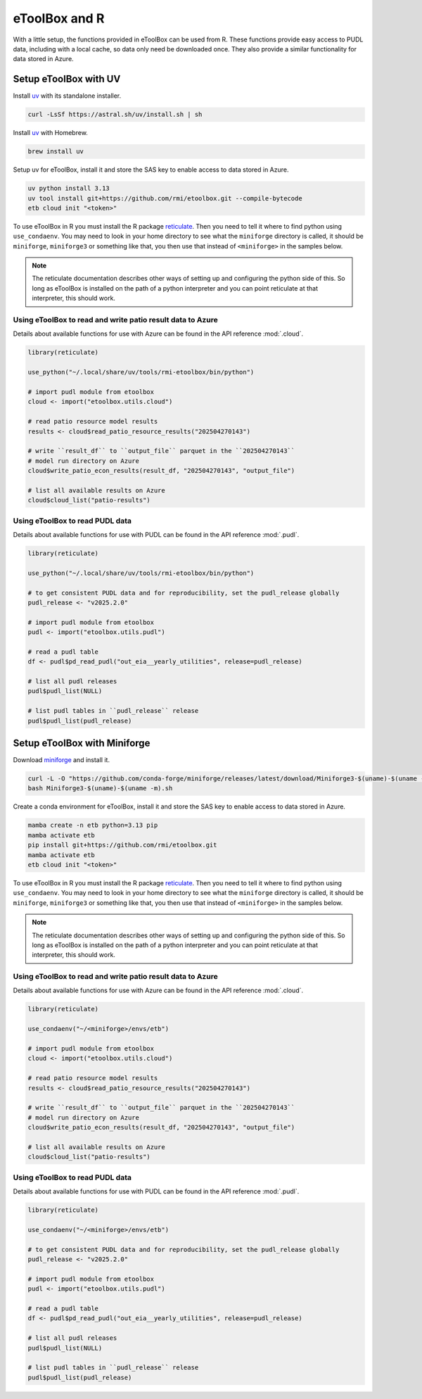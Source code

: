 =======================================================================================
eToolBox and R
=======================================================================================

.. _etb-r-label:

With a little setup, the functions provided in eToolBox can be used from
R. These functions provide easy access to PUDL data, including with a local cache, so
data only need be downloaded once. They also provide a similar functionality for data
stored in Azure.

Setup eToolBox with UV
--------------------------------------------------------------------------------------

Install `uv <https://github.com/astral-sh/uv>`__ with its standalone installer.

.. code-block:: bash

   curl -LsSf https://astral.sh/uv/install.sh | sh

Install `uv <https://github.com/astral-sh/uv>`__ with Homebrew.

.. code-block:: bash

   brew install uv

Setup uv for eToolBox, install it and store the SAS key to enable
access to data stored in Azure.

.. code-block:: bash

    uv python install 3.13
    uv tool install git+https://github.com/rmi/etoolbox.git --compile-bytecode
    etb cloud init "<token>"

To use eToolBox in R you must install the R package
`reticulate <https://rstudio.github.io/reticulate/>`__. Then you need to tell
it where to find python using ``use_condaenv``. You may need to look in your home
directory to see what the ``miniforge`` directory is called, it should be
``miniforge``, ``miniforge3`` or something like that, you then use that instead of
``<miniforge>`` in the samples below.

.. note::

    The reticulate documentation describes other ways of setting up and configuring the
    python side of this. So long as eToolBox is installed on the path of a python
    interpreter and you can point reticulate at that interpreter, this should work.

Using eToolBox to read and write patio result data to Azure
===========================================================
Details about available functions for use with Azure can be found in the API reference :mod:`.cloud`.

.. code-block:: R

    library(reticulate)

    use_python("~/.local/share/uv/tools/rmi-etoolbox/bin/python")

    # import pudl module from etoolbox
    cloud <- import("etoolbox.utils.cloud")

    # read patio resource model results
    results <- cloud$read_patio_resource_results("202504270143")

    # write ``result_df`` to ``output_file`` parquet in the ``202504270143``
    # model run directory on Azure
    cloud$write_patio_econ_results(result_df, "202504270143", "output_file")

    # list all available results on Azure
    cloud$cloud_list("patio-results")

Using eToolBox to read PUDL data
================================
Details about available functions for use with PUDL can be found in the API reference :mod:`.pudl`.

.. code-block:: R

    library(reticulate)

    use_python("~/.local/share/uv/tools/rmi-etoolbox/bin/python")

    # to get consistent PUDL data and for reproducibility, set the pudl_release globally
    pudl_release <- "v2025.2.0"

    # import pudl module from etoolbox
    pudl <- import("etoolbox.utils.pudl")

    # read a pudl table
    df <- pudl$pd_read_pudl("out_eia__yearly_utilities", release=pudl_release)

    # list all pudl releases
    pudl$pudl_list(NULL)

    # list pudl tables in ``pudl_release`` release
    pudl$pudl_list(pudl_release)


Setup eToolBox with Miniforge
--------------------------------------------------------------------------------------

Download `miniforge <https://github.com/conda-forge/miniforge>`__ and install it.

.. code-block:: bash

   curl -L -O "https://github.com/conda-forge/miniforge/releases/latest/download/Miniforge3-$(uname)-$(uname -m).sh"
   bash Miniforge3-$(uname)-$(uname -m).sh

Create a conda environment for eToolBox, install it and store the SAS key to enable
access to data stored in Azure.

.. code-block:: bash

    mamba create -n etb python=3.13 pip
    mamba activate etb
    pip install git+https://github.com/rmi/etoolbox.git
    mamba activate etb
    etb cloud init "<token>"

To use eToolBox in R you must install the R package
`reticulate <https://rstudio.github.io/reticulate/>`__. Then you need to tell
it where to find python using ``use_condaenv``. You may need to look in your home
directory to see what the ``miniforge`` directory is called, it should be
``miniforge``, ``miniforge3`` or something like that, you then use that instead of
``<miniforge>`` in the samples below.

.. note::

    The reticulate documentation describes other ways of setting up and configuring the
    python side of this. So long as eToolBox is installed on the path of a python
    interpreter and you can point reticulate at that interpreter, this should work.

Using eToolBox to read and write patio result data to Azure
===========================================================
Details about available functions for use with Azure can be found in the API reference :mod:`.cloud`.

.. code-block:: R

    library(reticulate)

    use_condaenv("~/<miniforge>/envs/etb")

    # import pudl module from etoolbox
    cloud <- import("etoolbox.utils.cloud")

    # read patio resource model results
    results <- cloud$read_patio_resource_results("202504270143")

    # write ``result_df`` to ``output_file`` parquet in the ``202504270143``
    # model run directory on Azure
    cloud$write_patio_econ_results(result_df, "202504270143", "output_file")

    # list all available results on Azure
    cloud$cloud_list("patio-results")

Using eToolBox to read PUDL data
================================
Details about available functions for use with PUDL can be found in the API reference :mod:`.pudl`.

.. code-block:: R

    library(reticulate)

    use_condaenv("~/<miniforge>/envs/etb")

    # to get consistent PUDL data and for reproducibility, set the pudl_release globally
    pudl_release <- "v2025.2.0"

    # import pudl module from etoolbox
    pudl <- import("etoolbox.utils.pudl")

    # read a pudl table
    df <- pudl$pd_read_pudl("out_eia__yearly_utilities", release=pudl_release)

    # list all pudl releases
    pudl$pudl_list(NULL)

    # list pudl tables in ``pudl_release`` release
    pudl$pudl_list(pudl_release)
